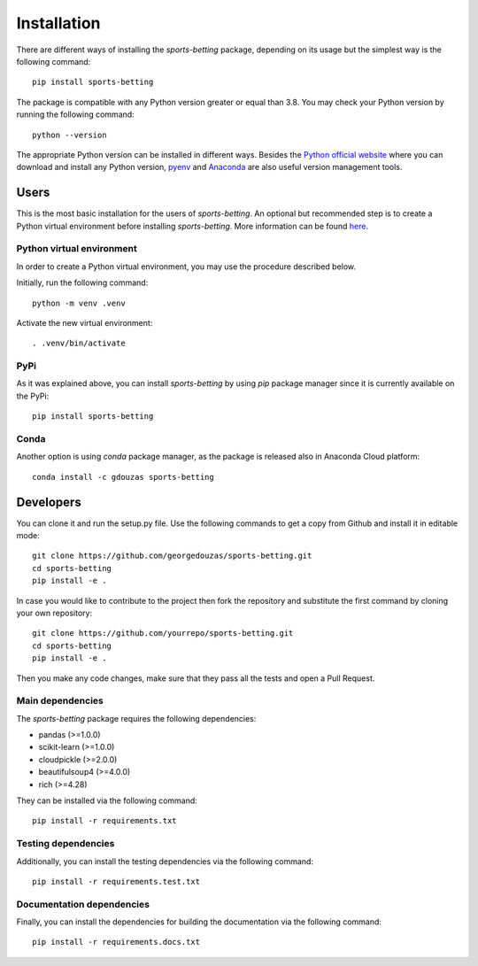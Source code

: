 .. _installation:

============
Installation
============

There are different ways of installing the `sports-betting` package, depending on its usage 
but the simplest way is the following command::

  pip install sports-betting

The package is compatible with any Python version greater or equal than 3.8. You may check 
your Python version by running the following command::

  python --version
 
The appropriate Python version can be installed in different ways. Besides the `Python official
website <https://www.python.org/downloads/>`_ where you can download and install any Python 
version, `pyenv <https://github.com/pyenv/pyenv>`_ and 
`Anaconda <https://www.anaconda.com/products/individual>`_ are also useful version management tools.

Users
-----

This is the most basic installation for the users of `sports-betting`. An optional but recommended 
step is to create a Python virtual environment before installing `sports-betting`. More information 
can be found `here <https://www.freecodecamp.org/news/python-virtual-environments-explained-with-examples>`_.

Python virtual environment
**************************

In order to create a Python virtual environment, you may use the procedure described below. 

Initially, run the following command::

  python -m venv .venv

Activate the new virtual environment::

  . .venv/bin/activate
  
PyPi
****

As it was explained above, you can install `sports-betting` by using `pip` package manager since it is 
currently available on the PyPi::

  pip install sports-betting

Conda
*****

Another option is using `conda` package manager, as the package is released also in Anaconda Cloud platform::

  conda install -c gdouzas sports-betting

Developers
----------

You can clone it and run the setup.py file. Use the following
commands to get a copy from Github and install it in editable mode::

  git clone https://github.com/georgedouzas/sports-betting.git
  cd sports-betting
  pip install -e .

In case you would like to contribute to the project then fork the
repository and substitute the first command by cloning your own 
repository::

  git clone https://github.com/yourrepo/sports-betting.git
  cd sports-betting
  pip install -e .

Then you make any code changes, make sure that they pass all the tests 
and open a Pull Request.

Main dependencies
*****************

The `sports-betting` package requires the following dependencies:

* pandas (>=1.0.0)
* scikit-learn (>=1.0.0)
* cloudpickle (>=2.0.0)
* beautifulsoup4 (>=4.0.0)
* rich (>=4.28)

They can be installed via the following command::

  pip install -r requirements.txt

Testing dependencies
********************

Additionally, you can install the testing dependencies via the 
following command::

  pip install -r requirements.test.txt

Documentation dependencies
**************************

Finally, you can install the dependencies for building 
the documentation via the following command::

  pip install -r requirements.docs.txt

